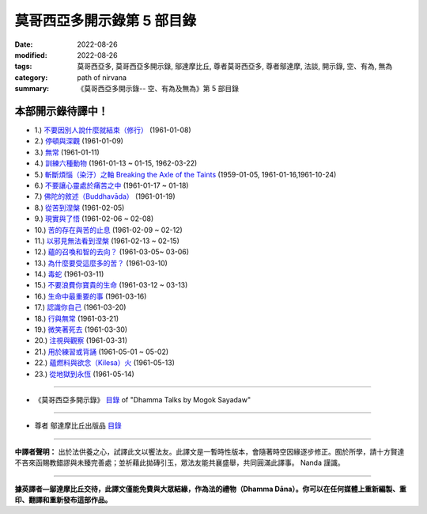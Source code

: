 ==============================
莫哥西亞多開示錄第 5 部目錄
==============================

:date: 2022-08-26
:modified: 2022-08-26
:tags: 莫哥西亞多, 莫哥西亞多開示錄, 鄔達摩比丘, 尊者莫哥西亞多, 尊者鄔達摩, 法談, 開示錄, 空、有為, 無為
:category: path of nirvana
:summary: 《莫哥西亞多開示錄-- 空、有為及無為》第 5 部目錄


本部開示錄待譯中！
~~~~~~~~~~~~~~~~~~~~~


- 1.) `不要因別人說什麼就結束（修行） <{filename}pt05-01-dont-end-up-at-what-others-say-han%zh.rst>`_ (1961-01-08)

- 2.) `停頓與深觀 <{filename}pt05-02-stopping-and-contemplation-han%zh.rst>`_ (1961-01-09)

- 3.) `無常 <{filename}pt05-03-impermanence-han%zh.rst>`_ (1961-01-11)

- 4.) `訓練六種動物 <{filename}pt05-04-training-the-six-animals-han%zh.rst>`_ (1961-01-13 ~ 01-15, 1962-03-22)

- 5.) `斬斷煩惱（染汙）之軸 Breaking the Axle of the Taints <{filename}pt05-05-breaking-the-axle-of-the-taints-han%zh.rst>`_ (1959-01-05, 1961-01-16,1961-10-24)

- 6.) `不要讓心靈處於痛苦之中 <{filename}pt05-06-dont-let-the-mind-in-pain-han%zh.rst>`_ (1961-01-17 ~ 01-18)

- 7.) `佛陀的敘述（Buddhavāda） <{filename}pt05-07-buddhavada-han%zh.rst>`_ (1961-01-19)

- 8.) `從苦到涅槃 <{filename}pt05-08-from-dukkha-to-nibbana-han%zh.rst>`_ (1961-02-05)

- 9.) `現實與了悟 <{filename}pt05-09-the-reality-and-the-knowing-han%zh.rst>`_ (1961-02-06 ~ 02-08)

- 10.) `苦的存在與苦的止息 <{filename}pt05-10-dukkha-exist-and-dukkha-cease-han%zh.rst>`_ (1961-02-09 ~ 02-12)

- 11.) `以邪見無法看到涅槃 <{filename}pt05-11-cant-see-nibbana-with-wrong-view-han%zh.rst>`_ (1961-02-13 ~ 02-15)

- 12.) `蘊的召喚和智的去向？ <{filename}pt05-12-khandha-calling-and-nana-going-han%zh.rst>`_ (1961-03-05~ 03-06)

- 13.) `為什麼要受這麼多的苦？ <{filename}pt05-13-why-suffer-so-much-han%zh.rst>`_ (1961-03-10)

- 14.) `毒蛇 <{filename}pt05-14-a-poisonous-snake-han%zh.rst>`_ (1961-03-11)

- 15.) `不要浪費你寶貴的生命 <{filename}pt05-15-dont-waste-your-precious-life-han%zh.rst>`_ (1961-03-12 ~ 03-13)

- 16.) `生命中最重要的事 <{filename}pt05-16-the-most-important-thing-in-life-han%zh.rst>`_ (1961-03-16)

- 17.) `認識你自己 <{filename}pt05-17-to-know-yourself-han%zh.rst>`_ (1961-03-20)

- 18.) `行與無常 <{filename}pt05-18-formation-and-impermanence-han%zh.rst>`_ (1961-03-21)

- 19.) `微笑著死去 <{filename}pt05-19-dying-with-smile-han%zh.rst>`_ (1961-03-30)

- 20.) `注視與觀察 <{filename}pt05-20-watching-and-observing-han%zh.rst>`_ (1961-03-31)

- 21.) `用於練習或背誦 <{filename}pt05-21-for-practice-or-reciting-han%zh.rst>`_ (1961-05-01 ~ 05-02)

- 22.) `蘊燃料與欲念（Kilesa）火 <{filename}pt05-22-khandha-fuel-with-kilesa-fire-han%zh.rst>`_ (1961-05-13)

- 23.) `從地獄到永恆 <{filename}pt05-23-from-hell-to-eternity-han%zh.rst>`_ (1961-05-14)


------

- 《莫哥西亞多開示錄》 `目錄 <{filename}content-of-dhamma-talks-by-mogok-sayadaw-han%zh.rst>`__ of "Dhamma Talks by Mogok Sayadaw"

------

- 尊者 鄔達摩比丘出版品 `目錄 <{filename}../publication-of-ven-uttamo-han%zh.rst>`__

------

**中譯者聲明：** 出於法供養之心，試譯此文以饗法友。此譯文是一暫時性版本，會隨著時空因緣逐步修正。囿於所學，請十方賢達不吝來函賜教錯謬與未臻完善處；並祈藉此拋磚引玉，眾法友能共襄盛舉，共同圓滿此譯事。 Nanda 謹識。

------

**據英譯者—鄔達摩比丘交待，此譯文僅能免費與大眾結緣，作為法的禮物（Dhamma Dāna）。你可以在任何媒體上重新編製、重印、翻譯和重新發布這部作品。**

..
  2022-08-26  create rst